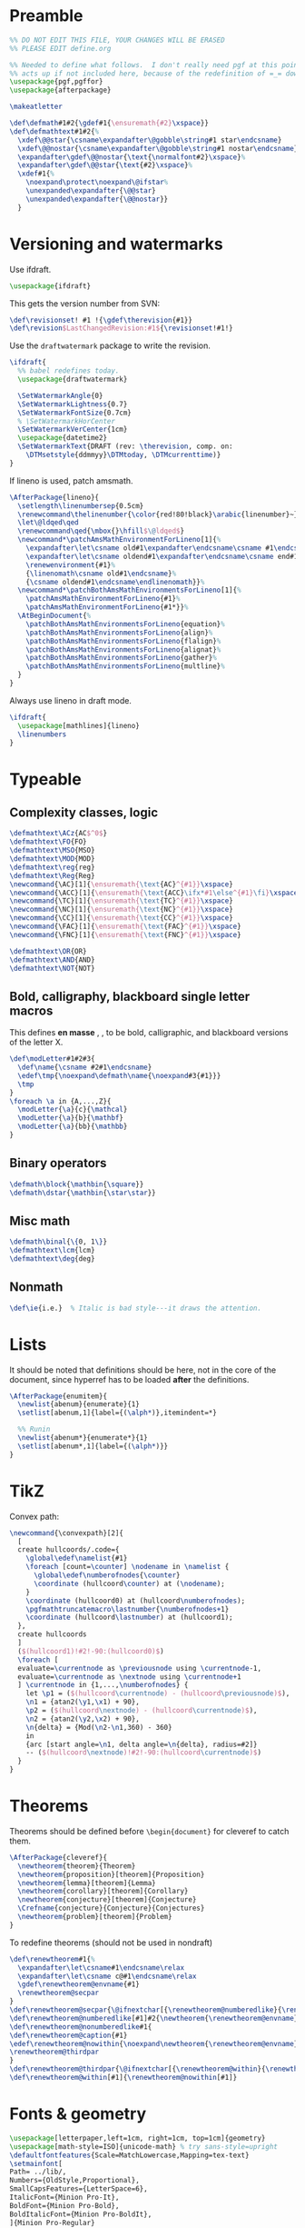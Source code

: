 * Preamble

#+BEGIN_SRC latex
  %% DO NOT EDIT THIS FILE, YOUR CHANGES WILL BE ERASED
  %% PLEASE EDIT define.org

  %% Needed to define what follows.  I don't really need pgf at this point but it
  %% acts up if not included here, because of the redefinition of =_= down there.
  \usepackage{pgf,pgffor}
  \usepackage{afterpackage}

  \makeatletter

  \def\defmath#1#2{\gdef#1{\ensuremath{#2}\xspace}}
  \def\defmathtext#1#2{%
    \xdef\@@star{\csname\expandafter\@gobble\string#1 star\endcsname}
    \xdef\@@nostar{\csname\expandafter\@gobble\string#1 nostar\endcsname}
    \expandafter\gdef\@@nostar{\text{\normalfont#2}\xspace}%
    \expandafter\gdef\@@star{\text{#2}\xspace}%
    \xdef#1{%
      \noexpand\protect\noexpand\@ifstar%
      \unexpanded\expandafter{\@@star}
      \unexpanded\expandafter{\@@nostar}}
    }

#+END_SRC

* Versioning and watermarks

Use ifdraft.
#+BEGIN_SRC latex
  \usepackage{ifdraft}
#+END_SRC

This gets the version number from SVN:
#+BEGIN_SRC latex
  \def\revisionset! #1 !{\gdef\therevision{#1}}
  \def\revision$LastChangedRevision:#1${\revisionset!#1!}
#+END_SRC

Use the =draftwatermark= package to write the revision.
#+BEGIN_SRC latex
  \ifdraft{
    %% babel redefines today.
    \usepackage{draftwatermark}

    \SetWatermarkAngle{0}
    \SetWatermarkLightness{0.7}
    \SetWatermarkFontSize{0.7cm}
    % \SetWatermarkHorCenter
    \SetWatermarkVerCenter{1cm}
    \usepackage{datetime2}
    \SetWatermarkText{DRAFT (rev: \therevision, comp. on: 
      \DTMsetstyle{ddmmyy}\DTMtoday, \DTMcurrenttime)}
  }
#+END_SRC

If lineno is used, patch amsmath.
#+BEGIN_SRC latex
  \AfterPackage{lineno}{
    \setlength\linenumbersep{0.5cm}
    \renewcommand\thelinenumber{\color{red!80!black}\arabic{linenumber}~}
    \let\@ldqed\qed
    \renewcommand\qed{\mbox{}\hfill$\@ldqed$}
    \newcommand*\patchAmsMathEnvironmentForLineno[1]{%
      \expandafter\let\csname old#1\expandafter\endcsname\csname #1\endcsname
      \expandafter\let\csname oldend#1\expandafter\endcsname\csname end#1\endcsname
      \renewenvironment{#1}%
      {\linenomath\csname old#1\endcsname}%
      {\csname oldend#1\endcsname\endlinenomath}}% 
    \newcommand*\patchBothAmsMathEnvironmentsForLineno[1]{%
      \patchAmsMathEnvironmentForLineno{#1}%
      \patchAmsMathEnvironmentForLineno{#1*}}%
    \AtBeginDocument{%
      \patchBothAmsMathEnvironmentsForLineno{equation}%
      \patchBothAmsMathEnvironmentsForLineno{align}%
      \patchBothAmsMathEnvironmentsForLineno{flalign}%
      \patchBothAmsMathEnvironmentsForLineno{alignat}%
      \patchBothAmsMathEnvironmentsForLineno{gather}%
      \patchBothAmsMathEnvironmentsForLineno{multline}%
    }
  }
#+END_SRC

Always use lineno in draft mode.
#+BEGIN_SRC latex
  \ifdraft{
    \usepackage[mathlines]{lineno}
    \linenumbers
  }
#+END_SRC

* Typeable
** Complexity classes, logic

#+BEGIN_SRC latex
  \defmathtext\ACz{AC$^0$}
  \defmathtext\FO{FO}
  \defmathtext\MSO{MSO}
  \defmathtext\MOD{MOD}
  \defmathtext\reg{reg}
  \defmathtext\Reg{Reg}
  \newcommand{\AC}[1]{\ensuremath{\text{AC}^{#1}}\xspace}
  \newcommand{\ACC}[1]{\ensuremath{\text{ACC}\ifx*#1\else^{#1}\fi}\xspace}
  \newcommand{\TC}[1]{\ensuremath{\text{TC}^{#1}}\xspace}
  \newcommand{\NC}[1]{\ensuremath{\text{NC}^{#1}}\xspace}
  \newcommand{\CC}[1]{\ensuremath{\text{CC}^{#1}}\xspace}
  \newcommand{\FAC}[1]{\ensuremath{\text{FAC}^{#1}}\xspace}
  \newcommand{\FNC}[1]{\ensuremath{\text{FNC}^{#1}}\xspace}

  \defmathtext\OR{OR}
  \defmathtext\AND{AND}
  \defmathtext\NOT{NOT}
#+END_SRC

** Bold, calligraphy, blackboard single letter macros

This defines *en masse* \bX, \cX, \bbX to be bold, calligraphic, and blackboard
versions of the letter X.
#+BEGIN_SRC latex
  \def\modLetter#1#2#3{
    \def\name{\csname #2#1\endcsname}
    \edef\tmp{\noexpand\defmath\name{\noexpand#3{#1}}}
    \tmp
  }
  \foreach \a in {A,...,Z}{
    \modLetter{\a}{c}{\mathcal}
    \modLetter{\a}{b}{\mathbf}
    \modLetter{\a}{bb}{\mathbb}
  }
#+END_SRC

** Binary operators
#+BEGIN_SRC latex
  \defmath\block{\mathbin{\square}}
  \defmath\dstar{\mathbin{\star\star}}
#+END_SRC

** Misc math

#+BEGIN_SRC latex
  \defmath\binal{\{0, 1\}}
  \defmathtext\lcm{lcm}
  \defmathtext\deg{deg}
#+END_SRC

** Nonmath

#+BEGIN_SRC latex
  \def\ie{i.e.}  % Italic is bad style---it draws the attention.
#+END_SRC

* Lists
It should be noted that definitions should be here, not in the core of the
document, since hyperref has to be loaded *after* the definitions.

#+BEGIN_SRC latex
  \AfterPackage{enumitem}{
    \newlist{abenum}{enumerate}{1}
    \setlist[abenum,1]{label={(\alph*)},itemindent=*}

    %% Runin
    \newlist{abenum*}{enumerate*}{1}
    \setlist[abenum*,1]{label={(\alph*)}}
  }
#+END_SRC

* TikZ

Convex path:

#+begin_src latex
  \newcommand{\convexpath}[2]{
    [   
    create hullcoords/.code={
      \global\edef\namelist{#1}
      \foreach [count=\counter] \nodename in \namelist {
        \global\edef\numberofnodes{\counter}
        \coordinate (hullcoord\counter) at (\nodename);
      }
      \coordinate (hullcoord0) at (hullcoord\numberofnodes);
      \pgfmathtruncatemacro\lastnumber{\numberofnodes+1}
      \coordinate (hullcoord\lastnumber) at (hullcoord1);
    },
    create hullcoords
    ]
    ($(hullcoord1)!#2!-90:(hullcoord0)$)
    \foreach [
    evaluate=\currentnode as \previousnode using \currentnode-1,
    evaluate=\currentnode as \nextnode using \currentnode+1
    ] \currentnode in {1,...,\numberofnodes} {
      let \p1 = ($(hullcoord\currentnode) - (hullcoord\previousnode)$),
      \n1 = {atan2(\y1,\x1) + 90},
      \p2 = ($(hullcoord\nextnode) - (hullcoord\currentnode)$),
      \n2 = {atan2(\y2,\x2) + 90},
      \n{delta} = {Mod(\n2-\n1,360) - 360}
      in 
      {arc [start angle=\n1, delta angle=\n{delta}, radius=#2]}
      -- ($(hullcoord\nextnode)!#2!-90:(hullcoord\currentnode)$) 
    }
  }

#+end_src

* Theorems

Theorems should be defined before =\begin{document}= for cleveref to catch them.
#+BEGIN_SRC latex
  \AfterPackage{cleveref}{
    \newtheorem{theorem}{Theorem}
    \newtheorem{proposition}[theorem]{Proposition}
    \newtheorem{lemma}[theorem]{Lemma}
    \newtheorem{corollary}[theorem]{Corollary}
    \newtheorem{conjecture}[theorem]{Conjecture}
    \Crefname{conjecture}{Conjecture}{Conjectures}
    \newtheorem{problem}[theorem]{Problem}
  }
#+END_SRC

To redefine theorems (should not be used in nondraft)
#+BEGIN_SRC latex
  \def\renewtheorem#1{%
    \expandafter\let\csname#1\endcsname\relax
    \expandafter\let\csname c@#1\endcsname\relax
    \gdef\renewtheorem@envname{#1}
    \renewtheorem@secpar
  }
  \def\renewtheorem@secpar{\@ifnextchar[{\renewtheorem@numberedlike}{\renewtheorem@nonumberedlike}}
  \def\renewtheorem@numberedlike[#1]#2{\newtheorem{\renewtheorem@envname}[#1]{#2}}
  \def\renewtheorem@nonumberedlike#1{  
  \def\renewtheorem@caption{#1}
  \edef\renewtheorem@nowithin{\noexpand\newtheorem{\renewtheorem@envname}{\renewtheorem@caption}}
  \renewtheorem@thirdpar
  }
  \def\renewtheorem@thirdpar{\@ifnextchar[{\renewtheorem@within}{\renewtheorem@nowithin}}
  \def\renewtheorem@within[#1]{\renewtheorem@nowithin[#1]}
#+END_SRC

* Fonts & geometry

#+begin_src latex
  \usepackage[letterpaper,left=1cm, right=1cm, top=1cm]{geometry}
  \usepackage[math-style=ISO]{unicode-math} % try sans-style=upright
  \defaultfontfeatures{Scale=MatchLowercase,Mapping=tex-text}
  \setmainfont[
  Path= ../lib/,
  Numbers={OldStyle,Proportional},
  SmallCapsFeatures={LetterSpace=6},
  ItalicFont={Minion Pro-It},
  BoldFont={Minion Pro-Bold},
  BoldItalicFont={Minion Pro-BoldIt},
  ]{Minion Pro-Regular}
  \setsansfont[Path=../lib/,
  ItalicFont={Myriad Pro-It},
  BoldFont={Myriad Pro-Bold},
  BoldItalicFont={Myriad Pro-BoldIt},
  LetterSpace=3]{Myriad Pro-Regular}
  \setmonofont[Path= ../lib/]{crystal.ttf}
  \setmathfont{XITS Math}
#+end_src

* Listings and styles

#+begin_src latex
  \usepackage{tikz}
  \usetikzlibrary{calc,positioning,backgrounds,intersections,graphdrawing,shapes,graphs,arrows,arrows.meta,chains}
  \usepackage[most]{tcolorbox}


  \definecolor{pblue}{rgb}{0.13,0.13,1}
  \definecolor{pgreen}{rgb}{0,0.5,0}
  \definecolor{pred}{rgb}{0.9,0,0}
  \definecolor{pgrey}{rgb}{0.46,0.45,0.48}
  \usepackage{colortbl}
  \usepackage{listings}


  \tcbset{algs4/.style={
      empty,listing only,top=0pt,bottom=0pt,right=0pt,left=0pt,boxsep=0pt,boxrule=0pt},
      no listing options}
  \lstset{language=Java,boxpos=t,aboveskip=0pt,belowskip=0pt,
    showspaces=false,
    showtabs=false,
    breaklines=true,
    showstringspaces=false,
    breakatwhitespace=true,
    commentstyle=\lst@column@fullflexible\small\normalfont\itshape\color{algs4red},
    keywordstyle=\color{pblue},
    stringstyle=\color{pred},
    basicstyle=\ttfamily,
    mathescape=true,
    moredelim={[il][commentstyle]{@}},
    moredelim={[is][\ttfamily\textcolor{algs4red}]{|}{|}},
    moredelim={[is][\lst@column@fullflexible\normalfont]{!}{!}},
  }

  \newenvironment{minsizebox}[2]{%
      \pgfmathsetlength\@tempdima{#2}%
      \pgfmathsetlength\pgf@yc{\pgfkeysvalueof{/pgf/inner ysep}}%
      \advance\@tempdima by -2\pgf@yc
      \begin{lrbox}{\@tempboxa}%
          \begin{minipage}[t]{#1}\raggedright%
             \vspace{0pt}%
  }{%
          \end{minipage}%
      \end{lrbox}%
      \ifdim\@tempdima>\dp\@tempboxa
          \dp\@tempboxa=\@tempdima
      \fi
      \box\@tempboxa
  }

  \pagestyle{empty}

  \newtcblisting{lstalgs4}{algs4}

  \definecolor{algs4red}{HTML}{bf2519}
  % \def\myto{\color{algs4red}\to}

  \def\mm#1{\text{\small\normalfont\color{algs4red}\itshape\ensuremath{#1}}}
  \def\myto{\mm{\to}}

  \tikzset{use path/.code=\tikz@addmode{\pgfsyssoftpath@setcurrentpath#1}}
  \def\tikznbb#1;{\tikz{\useasboundingbox (0, 0) rectangle (0, 0);#1;}}

  \def\textlstinline#1{\text{\lstinline{#1}}} 
#+end_src

* Footer
#+BEGIN_SRC latex
  \makeatother
#+END_SRC
